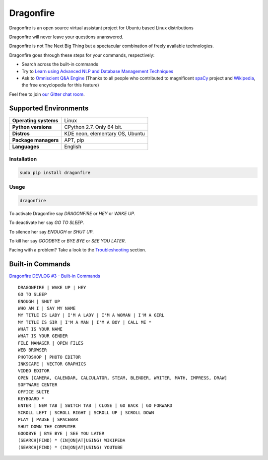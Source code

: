 Dragonfire
==========

Dragonfire is an open source virtual assistant project for Ubuntu based
Linux distributions

Dragonfire will never leave your questions unanswered.

Dragonfire is not The Next Big Thing but a spectacular combination of
freely available technologies.

Dragonfire goes through these steps for your commands, respectively:

-  Search across the built-in commands
-  Try to `Learn using Advanced NLP and Database Management Techniques`_
-  Ask to `Omniscient Q&A Engine`_ (Thanks to all people who contributed
   to magnificent `spaCy`_ project and `Wikipedia`_, the free
   encyclopedia for this feature)

Feel free to join `our Gitter chat room`_.

Supported Environments
^^^^^^^^^^^^^^^^^^^^^^

+-------------------------+-----------------------------------+
| **Operating systems**   | Linux                             |
+-------------------------+-----------------------------------+
| **Python versions**     | CPython 2.7. Only 64 bit.         |
+-------------------------+-----------------------------------+
| **Distros**             | KDE neon, elementary OS, Ubuntu   |
+-------------------------+-----------------------------------+
| **Package managers**    | APT, pip                          |
+-------------------------+-----------------------------------+
| **Languages**           | English                           |
+-------------------------+-----------------------------------+

Installation
~~~~~~~~~~~~

.. code:: shell

    sudo pip install dragonfire

Usage
~~~~~

.. code:: shell

    dragonfire

To activate Dragonfire say *DRAGONFIRE* or *HEY* or *WAKE UP*.

To deactivate her say *GO TO SLEEP*.

To silence her say *ENOUGH* or *SHUT UP*.

To kill her say *GOODBYE* or *BYE BYE* or *SEE YOU LATER*.

Facing with a problem? Take a look to the `Troubleshooting`_ section.

Built-in Commands
^^^^^^^^^^^^^^^^^

`Dragonfire DEVLOG #3 - Built-in Commands`_

::

    DRAGONFIRE | WAKE UP | HEY
    GO TO SLEEP
    ENOUGH | SHUT UP
    WHO AM I | SAY MY NAME
    MY TITLE IS LADY | I'M A LADY | I'M A WOMAN | I'M A GIRL
    MY TITLE IS SIR | I'M A MAN | I'M A BOY | CALL ME *
    WHAT IS YOUR NAME
    WHAT IS YOUR GENDER
    FILE MANAGER | OPEN FILES
    WEB BROWSER
    PHOTOSHOP | PHOTO EDITOR
    INKSCAPE | VECTOR GRAPHICS
    VIDEO EDITOR
    OPEN [CAMERA, CALENDAR, CALCULATOR, STEAM, BLENDER, WRITER, MATH, IMPRESS, DRAW]
    SOFTWARE CENTER
    OFFICE SUITE
    KEYBOARD *
    ENTER | NEW TAB | SWITCH TAB | CLOSE | GO BACK | GO FORWARD
    SCROLL LEFT | SCROLL RIGHT | SCROLL UP | SCROLL DOWN
    PLAY | PAUSE | SPACEBAR
    SHUT DOWN THE COMPUTER
    GOODBYE | BYE BYE | SEE YOU LATER
    (SEARCH|FIND) * (IN|ON|AT|USING) WIKIPEDA
    (SEARCH|FIND) * (IN|ON|AT|USING) YOUTUBE



.. _Learn using Advanced NLP and Database Management Techniques: https://github.com/DragonComputer/Dragonfire/blob/master/dragonfire/learn.py
.. _Omniscient Q&A Engine: https://github.com/DragonComputer/Dragonfire/blob/master/dragonfire/omniscient.py
.. _spaCy: https://github.com/explosion/spaCy
.. _Wikipedia: https://en.wikipedia.org/
.. _our Gitter chat room: https://gitter.im/DragonComputer/Lobby
.. _Troubleshooting: https://github.com/DragonComputer/Dragonfire/blob/master/CONTRIBUTING.md#troubleshooting
.. _Dragonfire DEVLOG #3 - Built-in Commands: https://youtu.be/krHUzY2DylI
